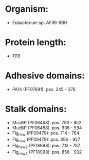 * Organism:
- Eubacterium sp. AF36-5BH
* Protein length:
- 1119
* Adhesive domains:
- PA14 (PF07691): pos. 245 - 376
* Stalk domains:
- MucBP (PF06458): pos. 793 - 852
- MucBP (PF06458): pos. 936 - 994
- Flg_new (PF09479): pos. 714 - 784
- Flg_new (PF09479): pos. 856 - 927
- Flg_new_2 (PF18998): pos. 713 - 787
- Flg_new_2 (PF18998): pos. 856 - 932


